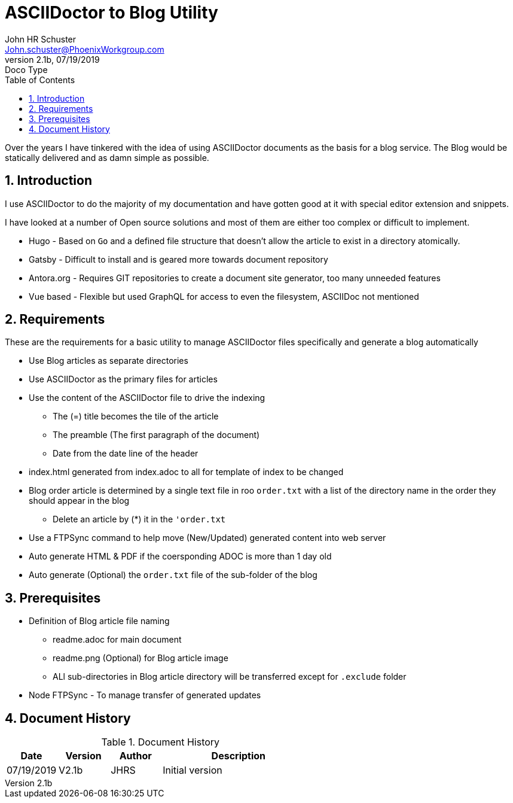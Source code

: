 = ASCIIDoctor to Blog Utility
John Schuster <John.schuster@PhoenixWorkgroup.com>
v2.1b, 07/19/2019: Doco Type
:Author: John HR Schuster
:Company: Phoenix Learning Labs
:toc: left
:toclevels: 4:
:imagesdir: ./images
:pagenums:
:numbered: 
:chapter-label: 
:experimental:
:source-hightlighter: coderay
:icons: font
:docdir: */documents
:github: https://github.com/GeekMustHave/Github repository
:linkattrs:
:seclinks:
:title-logo-image: ./images/create-doco_gmh-standard-cover.png

Over the years I have tinkered with the idea of using ASCIIDoctor documents as the basis for a blog service.
The Blog would be statically delivered and as damn simple as possible.

== Introduction

I use ASCIIDoctor to do the majority of my documentation and have gotten good at it with special editor extension and snippets.

I have looked at a number of Open source solutions and most of them are either too complex or difficult to implement.

* Hugo - Based on `Go` and a defined file structure that doesn't allow the article to exist in a directory atomically.
* Gatsby - Difficult to install and is geared more towards document repository
* Antora.org - Requires GIT repositories to create a document site generator, too many unneeded features
* Vue based - Flexible but used GraphQL for access to even the filesystem, ASCIIDoc not mentioned

== Requirements

These are the requirements for a basic utility to manage ASCIIDoctor files specifically and generate a blog automatically

* Use Blog articles as separate directories
* Use ASCIIDoctor as the primary files for articles
* Use the content of the ASCIIDoctor file to drive the indexing
** The (=) title becomes the tile of the article
** The preamble (The first paragraph of the document)
** Date from the date line of the header
* index.html generated from index.adoc to all for template of index to be changed
* Blog order article is determined by a single text file in roo `order.txt` with a list of the directory name in the order they should appear in the blog
** Delete an article by (*) it in the `'order.txt`
* Use a FTPSync command to help move (New/Updated) generated content into web server
* Auto generate HTML & PDF if the coersponding ADOC is more than 1 day old
* Auto generate (Optional) the `order.txt` file of the sub-folder of the blog


== Prerequisites

* Definition of Blog article file naming
** readme.adoc for main document
** readme.png (Optional) for Blog article image
** ALl sub-directories in Blog article directory will be transferred except for `.exclude` folder
* Node FTPSync - To manage transfer of generated updates




<<<<
== Document History

.Document History
[cols='2,2,2,6' options='header']
|===
| Date  | Version | Author | Description
| 07/19/2019 | V2.1b | JHRS |  Initial version
|===




////
This template created by GeekMustHave
////




